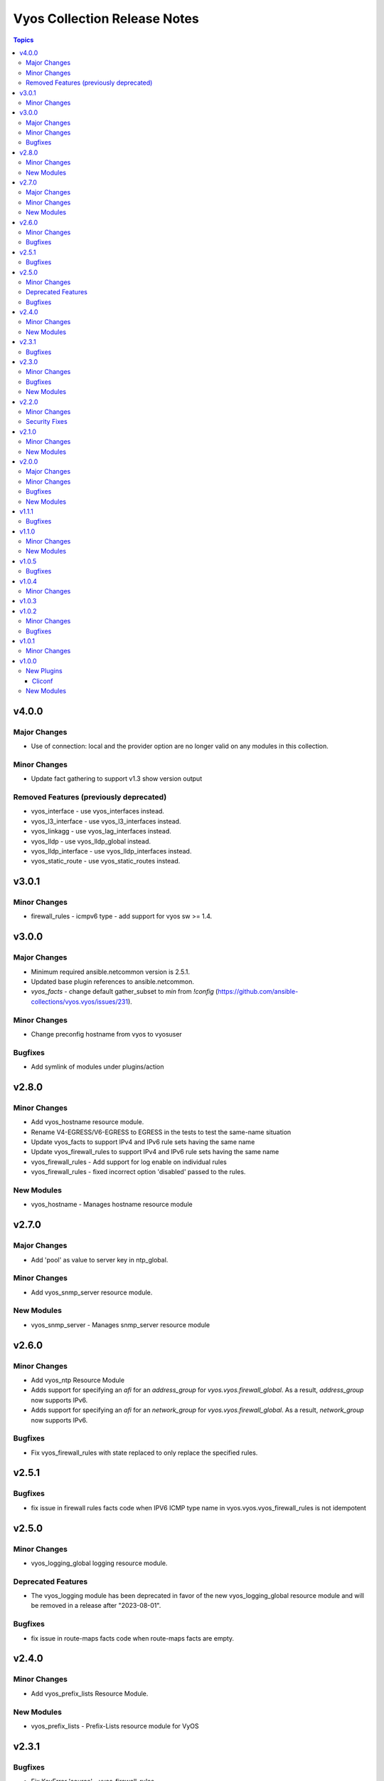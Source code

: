 =============================
Vyos Collection Release Notes
=============================

.. contents:: Topics


v4.0.0
======

Major Changes
-------------

- Use of connection: local and the provider option are no longer valid on any modules in this collection.

Minor Changes
-------------

- Update fact gathering to support v1.3 show version output

Removed Features (previously deprecated)
----------------------------------------

- vyos_interface - use vyos_interfaces instead.
- vyos_l3_interface - use vyos_l3_interfaces instead.
- vyos_linkagg - use vyos_lag_interfaces instead.
- vyos_lldp - use vyos_lldp_global instead.
- vyos_lldp_interface - use vyos_lldp_interfaces instead.
- vyos_static_route - use vyos_static_routes instead.

v3.0.1
======

Minor Changes
-------------

- firewall_rules - icmpv6 type - add support for vyos sw >= 1.4.

v3.0.0
======

Major Changes
-------------

- Minimum required ansible.netcommon version is 2.5.1.
- Updated base plugin references to ansible.netcommon.
- `vyos_facts` - change default gather_subset to `min` from `!config` (https://github.com/ansible-collections/vyos.vyos/issues/231).

Minor Changes
-------------

- Change preconfig hostname from vyos to vyosuser

Bugfixes
--------

- Add symlink of modules under plugins/action

v2.8.0
======

Minor Changes
-------------

- Add vyos_hostname resource module.
- Rename V4-EGRESS/V6-EGRESS to EGRESS in the tests to test the same-name situation
- Update vyos_facts to support IPv4 and IPv6 rule sets having the same name
- Update vyos_firewall_rules to support IPv4 and IPv6 rule sets having the same name
- vyos_firewall_rules - Add support for log enable on individual rules
- vyos_firewall_rules - fixed incorrect option 'disabled' passed to the rules.

New Modules
-----------

- vyos_hostname - Manages hostname resource module

v2.7.0
======

Major Changes
-------------

- Add 'pool' as value to server key in ntp_global.

Minor Changes
-------------

- Add vyos_snmp_server resource module.

New Modules
-----------

- vyos_snmp_server - Manages snmp_server resource module

v2.6.0
======

Minor Changes
-------------

- Add vyos_ntp Resource Module
- Adds support for specifying an `afi` for an `address_group` for `vyos.vyos.firewall_global`.  As a result, `address_group` now supports IPv6.
- Adds support for specifying an `afi` for an `network_group` for `vyos.vyos.firewall_global`.  As a result, `network_group` now supports IPv6.

Bugfixes
--------

- Fix vyos_firewall_rules with state replaced to only replace the specified rules.

v2.5.1
======

Bugfixes
--------

- fix issue in firewall rules facts code when IPV6 ICMP type name in vyos.vyos.vyos_firewall_rules is not idempotent

v2.5.0
======

Minor Changes
-------------

- vyos_logging_global logging resource module.

Deprecated Features
-------------------

- The vyos_logging module has been deprecated in favor of the new vyos_logging_global resource module and will be removed in a release after "2023-08-01".

Bugfixes
--------

- fix issue in route-maps facts code when route-maps facts are empty.

v2.4.0
======

Minor Changes
-------------

- Add vyos_prefix_lists Resource Module.

New Modules
-----------

- vyos_prefix_lists - Prefix-Lists resource module for VyOS

v2.3.1
======

Bugfixes
--------

- Fix KeyError 'source' - vyos_firewall_rules
- Updated docs resolving spelling typos
- change interface to next-hop-interface while generating static_routes nexthop command.

v2.3.0
======

Minor Changes
-------------

- Add vyos_route_maps resource module (https://github.com/ansible-collections/vyos.vyos/pull/156.).

Bugfixes
--------

- change admin_distance to distance while generating static_routes nexthop command.
- firewall_global - port-groups were not added (https://github.com/ansible-collections/vyos.vyos/issues/107)

New Modules
-----------

- vyos_route_maps - Route Map Resource Module.

v2.2.0
======

Minor Changes
-------------

- Add support for available_network_resources key, which allows to fetch the available resources for a platform (https://github.com/ansible-collections/vyos.vyos/issues/138).

Security Fixes
--------------

- Mask values of sensitive keys in module result.

v2.1.0
======

Minor Changes
-------------

- Add regex for delete failures to terminal_stderr_re
- Add vyos BGP address_family resource module (https://github.com/ansible-collections/vyos.vyos/pull/132).
- Enabled addition and parsing of wireguard interface.

New Modules
-----------

- vyos_bgp_address_family - BGP Address Family Resource Module.

v2.0.0
======

Major Changes
-------------

- Please refer to ansible.netcommon `changelog <https://github.com/ansible-collections/ansible.netcommon/blob/main/changelogs/CHANGELOG.rst#ansible-netcommon-collection-release-notes>`_ for more details.
- Requires ansible.netcommon v2.0.0+ to support `ansible_network_single_user_mode` and `ansible_network_import_modules`
- ipaddress is no longer in ansible.netcommon. For Python versions without ipaddress (< 3.0), the ipaddress package is now required.

Minor Changes
-------------

- Add support for configuration caching (single_user_mode).
- Add vyos BGP global resource module.(https://github.com/ansible-collections/vyos.vyos/pull/125).
- Re-use device_info dictionary in cliconf.

Bugfixes
--------

- Update docs to clarify the idemptonecy related caveat and add it in the output warnings (https://github.com/ansible-collections/ansible.netcommon/pull/189)
- cliconf plugin - Prevent `get_capabilities()` from getting larger every time it is called

New Modules
-----------

- vyos_bgp_global - BGP Global Resource Module.

v1.1.1
======

Bugfixes
--------

- Add version key to galaxy.yaml to work around ansible-galaxy bug
- Enable configuring an interface which is not present in the running config.
- vyos_config - Only process src files as commands when they actually contain commands. This fixes an issue were the whitespace preceding a configuration key named 'set' was stripped, tripping up the parser.

v1.1.0
======

Minor Changes
-------------

- Added ospf_interfaces resource module.

New Modules
-----------

- vyos_ospf_interfaces - OSPF Interfaces Resource Module.

v1.0.5
======

Bugfixes
--------

- Added openvpn vtu interface support.
- Update network integration auth timeout for connection local.
- terminal plugin - Overhaul ansi_re to remove more escape sequences

v1.0.4
======

Minor Changes
-------------

- Moved intent testcases from integration suite to unit tests.
- Reformatted files with latest version of Black (20.8b1).

v1.0.3
======

v1.0.2
======

Minor Changes
-------------

- Fixed the typo in the modulename of ospfv2 and ospfv3 unit tests.
- Updated docs.
- terminal plugin - Added additional escape sequence to be removed from terminal output.

Bugfixes
--------

- Added workaround to avoid set_fact dynamically assigning value. This behavior seems to have been broken after ansible2.9.
- Make `src`, `backup` and `backup_options` in vyos_config work when module alias is used (https://github.com/ansible-collections/vyos.vyos/pull/67).
- vyos_config - fixed issue where config could be saved while in check mode (https://github.com/ansible-collections/vyos.vyos/pull/53)

v1.0.1
======

Minor Changes
-------------

- Add doc plugin fixes (https://github.com/ansible-collections/vyos.vyos/pull/51)

v1.0.0
======

New Plugins
-----------

Cliconf
~~~~~~~

- vyos - Use vyos cliconf to run command on VyOS platform

New Modules
-----------

- vyos_banner - Manage multiline banners on VyOS devices
- vyos_command - Run one or more commands on VyOS devices
- vyos_config - Manage VyOS configuration on remote device
- vyos_facts - Get facts about vyos devices.
- vyos_firewall_global - FIREWALL global resource module
- vyos_firewall_interfaces - FIREWALL interfaces resource module
- vyos_firewall_rules - FIREWALL rules resource module
- vyos_interface - (deprecated, removed after 2022-06-01) Manage Interface on VyOS network devices
- vyos_interfaces - Interfaces resource module
- vyos_l3_interface - (deprecated, removed after 2022-06-01) Manage L3 interfaces on VyOS network devices
- vyos_l3_interfaces - L3 interfaces resource module
- vyos_lag_interfaces - LAG interfaces resource module
- vyos_linkagg - (deprecated, removed after 2022-06-01) Manage link aggregation groups on VyOS network devices
- vyos_lldp - (deprecated, removed after 2022-06-01) Manage LLDP configuration on VyOS network devices
- vyos_lldp_global - LLDP global resource module
- vyos_lldp_interface - (deprecated, removed after 2022-06-01) Manage LLDP interfaces configuration on VyOS network devices
- vyos_lldp_interfaces - LLDP interfaces resource module
- vyos_logging - Manage logging on network devices
- vyos_ospfv2 - OSPFv2 resource module
- vyos_ospfv3 - OSPFV3 resource module
- vyos_ping - Tests reachability using ping from VyOS network devices
- vyos_static_route - (deprecated, removed after 2022-06-01) Manage static IP routes on Vyatta VyOS network devices
- vyos_static_routes - Static routes resource module
- vyos_system - Run `set system` commands on VyOS devices
- vyos_user - Manage the collection of local users on VyOS device
- vyos_vlan - Manage VLANs on VyOS network devices

